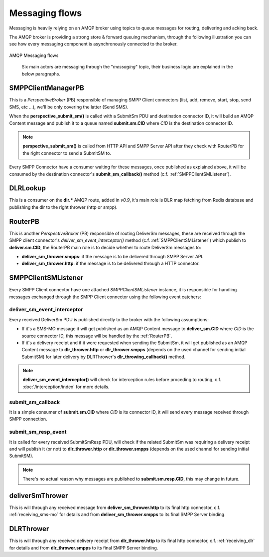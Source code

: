 ###############
Messaging flows
###############

Messaging is heavily relying on an AMQP broker using topics to queue messages for routing, delivering and acking back.

The AMQP broker is providing a strong store & forward queuing mechanism, through the following illustration you can see how every messaging component is asynchronously connected to the broker.

.. figure:: /resources/messaging/messaging.png
   :alt: AMQP Messaging flows
   :align: Center

   AMQP Messaging flows

    Six main actors are messaging through the "*messaging*" topic, their business logic are explained in the below paragraphs.

SMPPClientManagerPB
*******************

This is a *PerspectiveBroker* (PB) responsible of managing SMPP Client connectors (list, add, remove, start, stop,
send SMS, etc ...), we'll be only covering the latter (Send SMS).

When the **perspective_submit_sm()** is called with a SubmitSm PDU and destination connector ID, it will build
an AMQP Content message and publish it to a queue named **submit.sm.CID** where *CID* is the destination connector ID.

.. note:: **perspective_submit_sm()** is called from HTTP API and SMPP Server API after they check with RouterPB for the right connector to send a SubmitSM to.

Every SMPP Connector have a consumer waiting for these messages, once published as explained above, it will be consumed by
the destination connector's **submit_sm_callback()** method (c.f. :ref:`SMPPClientSMListener`).

.. _DLRLookup:

DLRLookup
*********

This is a consumer on the **dlr.\*** AMQP route, added in *v0.9*, it's main role is DLR map fetching from Redis database and publishing the dlr to the right thrower (http or smpp).

.. _RouterPB:

RouterPB
********

This is another *PerspectiveBroker* (PB) responsible of routing DeliverSm messages, these are received through
the SMPP client connector's *deliver_sm_event_interceptor()* method (c.f. :ref:`SMPPClientSMListener`) which
publish to **deliver.sm.CID**, the RouterPB main role is to decide whether to route DeliverSm messages to:

* **deliver_sm_thrower.smpps**: if the message is to be delivered through SMPP Server API.
* **deliver_sm_thrower.http**: if the message is to be delivered through a HTTP connector.

.. _SMPPClientSMListener:

SMPPClientSMListener
********************

Every SMPP Client connector have one attached *SMPPClientSMListener* instance, it is responsible for handling messages exchanged through the SMPP Client connector using the following event catchers:

deliver_sm_event_interceptor
============================

Every received DeliverSm PDU is published directly to the broker with the following assumptions:

* If it's a SMS-MO message it will get published as an AMQP Content message to **deliver_sm.CID** where *CID* is the source connector ID, this message will be handled by the :ref:`RouterPB`.
* If it's a delivery receipt and if it were requested when sending the SubmitSm, it will get published as an AMQP Content message to **dlr_thrower.http** or **dlr_thrower.smpps** (depends on the used channel for sending initial SubmitSM) for later delivery by DLRThrower's **dlr_throwing_callback()** method.

.. note:: **deliver_sm_event_interceptor()** will check for interception rules before proceding to routing, c.f.
  :doc:`/interception/index` for more details.

submit_sm_callback
==================

It is a simple consumer of **submit.sm.CID** where *CID* is its connector ID, it will send every message received through SMPP connection.

submit_sm_resp_event
====================

It is called for every received SubmitSmResp PDU, will check if the related SubmitSm was requiring a delivery receipt and will publish it (or not) to **dlr_thrower.http** or **dlr_thrower.smpps** (depends on the used channel for sending initial SubmitSM).

.. note:: There's no actual reason why messages are published to **submit.sm.resp.CID**, this may change in future.

deliverSmThrower
********************

This is will through any received message from **deliver_sm_thrower.http** to its final http connector, c.f. :ref:`receiving_sms-mo` for details and from **deliver_sm_thrower.smpps** to its final SMPP Server binding.

DLRThrower
**********

This is will through any received delivery receipt from **dlr_thrower.http** to its final http connector, c.f. :ref:`receiving_dlr` for details and from **dlr_thrower.smpps** to its final SMPP Server binding.
